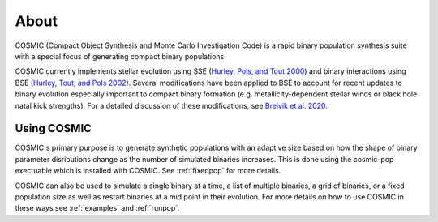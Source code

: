 .. _about:

#####
About
#####
COSMIC (Compact Object Synthesis and Monte Carlo Investigation Code) is a rapid binary population synthesis suite with a special focus of generating compact binary populations. 

COSMIC currently implements stellar evolution using SSE (`Hurley, Pols, and Tout 2000 <https://ui.adsabs.harvard.edu/abs/2000MNRAS.315..543H/abstract>`_) and binary interactions using BSE (`Hurley, Tout, and Pols 2002 <https://ui.adsabs.harvard.edu/abs/2002MNRAS.329..897H/abstract>`_). Several modifications have been applied to BSE to account for recent updates to binary evolution especially important to compact binary formation (e.g. metallicity-dependent stellar winds or black hole natal kick strengths). For a detailed discussion of these modifications, see `Breivik et al. 2020 <https://ui.adsabs.harvard.edu/abs/2019arXiv191100903B/abstract>`_.

************
Using COSMIC
************
COSMIC's primary purpose is to generate synthetic populations with an adaptive size based on how the shape of binary parameter disributions change as the number of simulated binaries increases.
This is done using the cosmic-pop exectuable which is installed with COSMIC. See :ref:`fixedpop` for more details.

COSMIC can also be used to simulate a single binary at a time, a list of multiple binaries, a grid of binaries, or a fixed population size as well as restart binaries at a mid point in their evolution. For more details on how to use COSMIC in these ways see :ref:`examples` and :ref:`runpop`.
